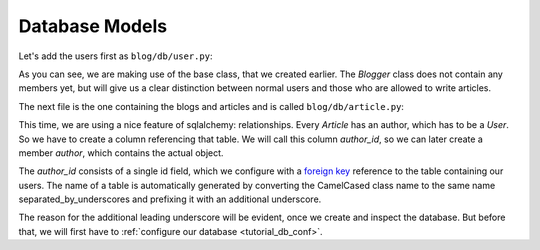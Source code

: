 .. _tutorial_db_models:

Database Models
---------------

Let's add the users first as ``blog/db/user.py``:

.. code-block:: python
    :linenos:
    :emphasize-lines: 1,5

    from .storable import Storable
    from sqlalchemy import Column, String
    from sqlalchemy_utils.types.password import PasswordType

    class User(Storable):
        username = Column(String(100), nullable=False)
        password = Column(PasswordType(schemes=['pbkdf2_sha512']))

    class Blogger(User):
        pass

As you can see, we are making use of the base class, that we created earlier.
The *Blogger* class does not contain any members yet, but will give us a clear
distinction between normal users and those who are allowed to write articles.

The next file is the one containing the blogs and articles and is called
``blog/db/article.py``:

.. code-block:: python
    :linenos:
    :emphasize-lines: 4,9

    from .storable import Storable
    from score.db import IdType
    from sqlalchemy import Column, String, ForeignKey
    from sqlalchemy.orm import relationship


    class Article(Storable):
        author_id = Column(IdType, ForeignKey('_blogger.id'), nullable=False)
        author = relationship('Blogger')
        title = Column(String(200), nullable=False)
        body = Column(String, nullable=False)


This time, we are using a nice feature of sqlalchemy: relationships. Every
*Article* has an author, which has to be a *User*. So we have to create a column
referencing that table. We will call this column *author_id*, so we can later
create a member *author*, which contains the actual object.  

The *author_id* consists of a single id field, which we configure with a
`foreign key`_ reference to the table containing our users. The name of a table
is automatically generated by converting the CamelCased class name to the same
name separated_by_underscores and prefixing it with an additional underscore.

The reason for the additional leading underscore will be evident, once we
create and inspect the database. But before that, we will first have to
:ref:`configure our database <tutorial_db_conf>`.

.. _foreign key: https://en.wikipedia.org/wiki/Foreign_key

